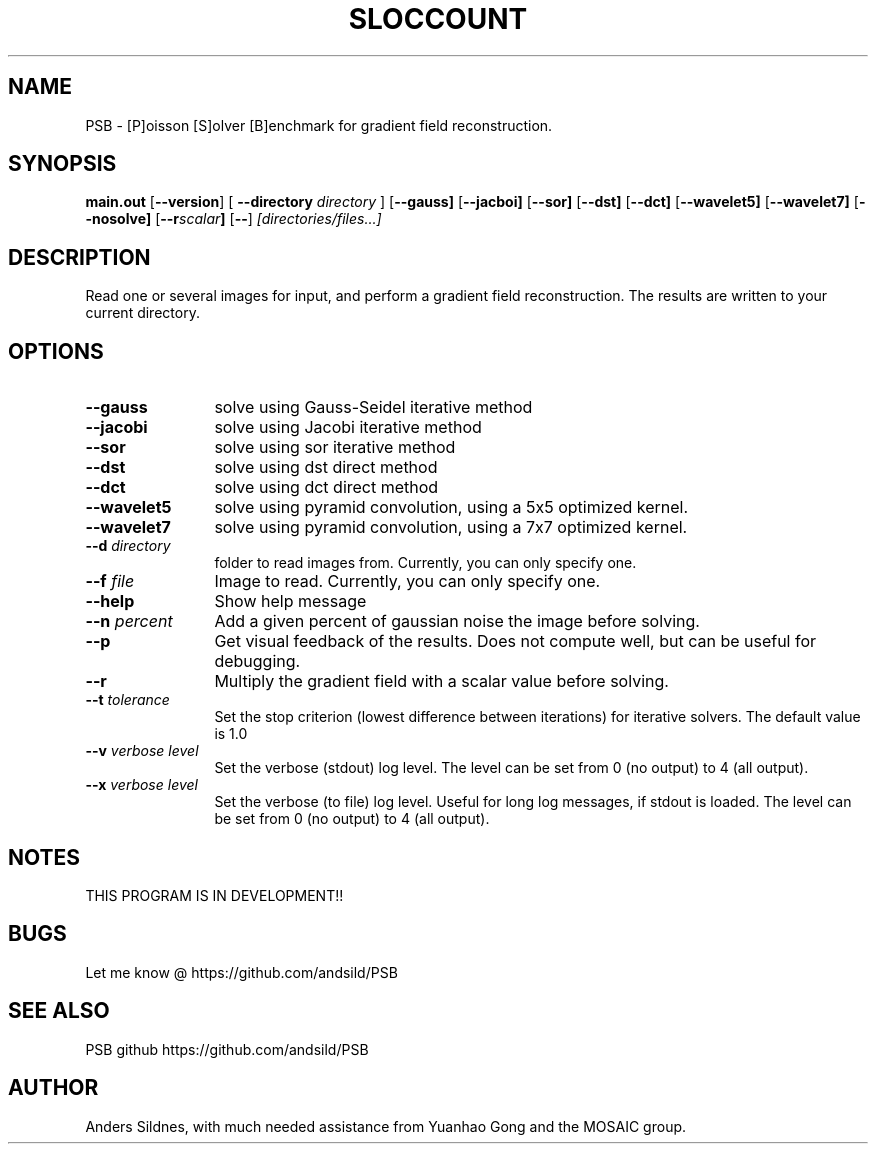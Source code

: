 '\"
.\" (C) Copyright 2001-2004 David A. Wheeler (dwheeler at dwheeler.com)
.\"
.\" This program is free software; you can redistribute it and/or modify
.\" it under the terms of the GNU General Public License as published by
.\" the Free Software Foundation; either version 2 of the License, or
.\" (at your option) any later version.
.\" 
.\" This program is distributed in the hope that it will be useful,
.\" but WITHOUT ANY WARRANTY; without even the implied warranty of
.\" MERCHANTABILITY or FITNESS FOR A PARTICULAR PURPOSE.  See the
.\" GNU General Public License for more details.
.\" 
.\" You should have received a copy of the GNU General Public License
.\" along with this program; if not, write to the Free Software
.\" Foundation, Inc., 59 Temple Place, Suite 330, Boston, MA  02111-1307  USA
.\" 
.\" David A. Wheeler's website is http://www.dwheeler.com
.\"
.\" Created Mon Jan 08 23:00:00 2001, David A. Wheeler (dwheeler at dwheeler.com)
.\"
.TH SLOCCOUNT 1 "25 Juny 2014 "PSB" "PSB"
.SH NAME
PSB \- [P]oisson [S]olver [B]enchmark for gradient field reconstruction.
.SH SYNOPSIS
.B main.out
.RB [ --version ]
[ \fB--directory\fR \fIdirectory\fR ]
.RB [ --gauss]
.RB [ --jacboi]
.RB [ --sor]
.RB [ --dst]
.RB [ --dct]
.RB [ --wavelet5]
.RB [ --wavelet7]
.RB [ --nosolve]
.RB [ --r\fR \fIscalar\fR ]
.RB [ -- ]
.I [directories/files...]
.SH DESCRIPTION
Read one or several images for input, and perform a gradient field reconstruction.
The results are written to your current directory.
.PP

.SH OPTIONS
.TP 12
.BI --gauss
solve using Gauss-Seidel iterative method

.TP 12
.BI --jacobi
solve using Jacobi iterative method

.TP 12
.BI --sor
solve using sor iterative method

.TP 12
.BI --dst
solve using dst direct method

.TP 12
.BI --dct
solve using dct direct method

.TP 12
.BI --wavelet5
solve using pyramid convolution, using a 5x5 optimized kernel.

.TP 12
.BI --wavelet7
solve using pyramid convolution, using a 7x7 optimized kernel.

.TP
.BI --d " directory"
folder to read images from. Currently, you can only specify one.

.TP
.BI --f " file"
Image to read. Currently, you can only specify one.



.TP 12
.BI --help
Show help message

.TP 12
.BI --n " percent"
Add a given percent of gaussian noise the image before solving.


.TP 12
.BI --p
Get visual feedback of the results. Does not compute well, but can be useful
for debugging.

.TP 12
.BI --r
Multiply the gradient field with a scalar value before solving.

.TP 12
.BI --t " tolerance"
Set the stop criterion (lowest difference between iterations) for iterative solvers.
The default value is 1.0


.TP 12
.BI --v " verbose level"
Set the verbose (stdout) log level. The level can be set from 0 (no output)
to 4 (all output).


.TP 12
.BI --x " verbose level"
Set the verbose (to file) log level. Useful for long log messages, if stdout
is loaded. The level can be set from 0 (no output) to 4 (all output).

.SH "NOTES"
THIS PROGRAM IS IN DEVELOPMENT!!

.SH "BUGS"
Let me know @ https://github.com/andsild/PSB


.SH "SEE ALSO"
PSB github https://github.com/andsild/PSB

.SH AUTHOR
Anders Sildnes, with much needed assistance from Yuanhao Gong and
the MOSAIC group.
